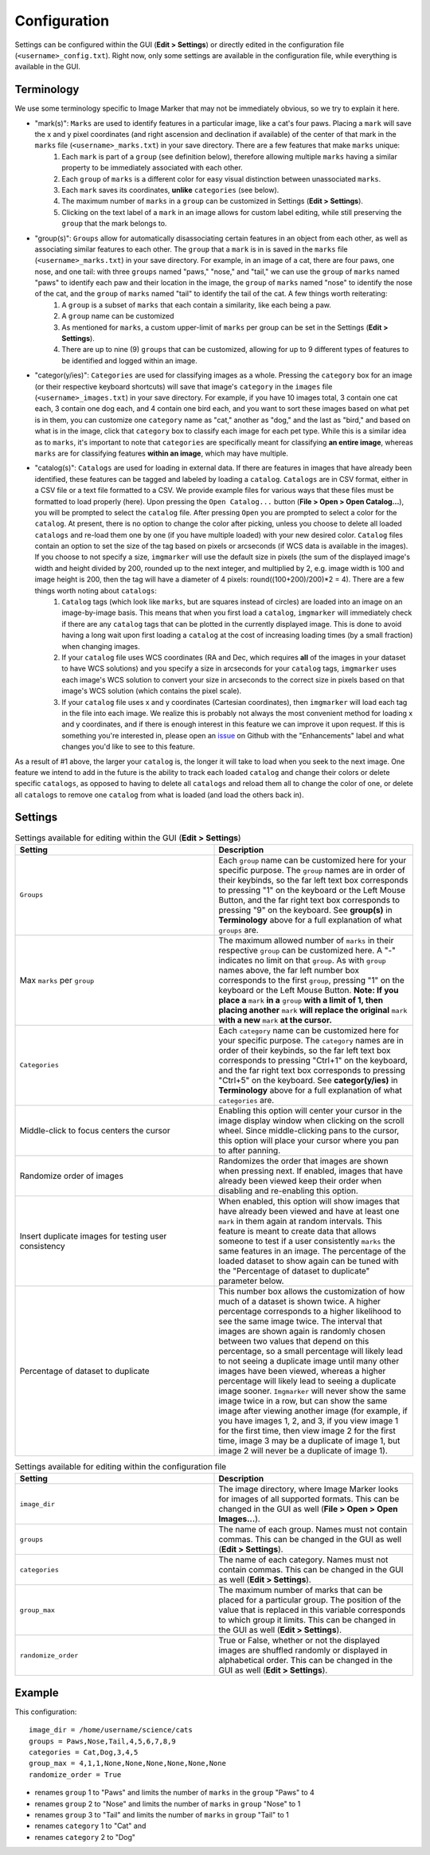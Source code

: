 Configuration
======================

Settings can be configured within the GUI (**Edit > Settings**) or directly edited in the configuration file (``<username>_config.txt``). Right now, only some settings are available in the configuration file, while everything is available in the GUI.

Terminology
---------------------

We use some terminology specific to Image Marker that may not be immediately obvious, so we try to explain it here.

* "mark(s)": ``Marks`` are used to identify features in a particular image, like a cat's four paws. Placing a ``mark`` will save the x and y pixel coordinates (and right ascension and declination if available) of the center of that mark in the ``marks`` file (``<username>_marks.txt``) in your save directory. There are a few features that make ``marks`` unique:
   #. Each ``mark`` is part of a ``group`` (see definition below), therefore allowing multiple ``marks`` having a similar property to be immediately associated with each other.
   #. Each ``group`` of ``marks`` is a different color for easy visual distinction between unassociated ``marks``.
   #. Each ``mark`` saves its coordinates, **unlike** ``categories`` (see below).
   #. The maximum number of ``marks`` in a ``group`` can be customized in Settings (**Edit > Settings**).
   #. Clicking on the text label of a ``mark`` in an image allows for custom label editing, while still preserving the ``group`` that the mark belongs to. 

* "group(s)": ``Groups`` allow for automatically disassociating certain features in an object from each other, as well as associating similar features to each other. The ``group`` that a ``mark`` is in is saved in the ``marks`` file (``<username>_marks.txt``) in your save directory. For example, in an image of a cat, there are four paws, one nose, and one tail: with three ``groups`` named "paws," "nose," and "tail," we can use the ``group`` of ``marks`` named "paws" to identify each paw and their location in the image, the ``group`` of ``marks`` named "nose" to identify the nose of the cat, and the ``group`` of ``marks`` named "tail" to identify the tail of the cat. A few things worth reiterating:
   #. A ``group`` is a subset of ``marks`` that each contain a similarity, like each being a paw.
   #. A ``group`` name can be customized
   #. As mentioned for ``marks``, a custom upper-limit of ``marks`` per group can be set in the Settings (**Edit > Settings**).
   #. There are up to nine (9) ``groups`` that can be customized, allowing for up to 9 different types of features to be identified and logged within an image.

* "categor(y/ies)": ``Categories`` are used for classifying images as a whole. Pressing the ``category`` box for an image (or their respective keyboard shortcuts) will save that image's ``category`` in the ``images`` file (``<username>_images.txt``) in your save directory. For example, if you have 10 images total, 3 contain one cat each, 3 contain one dog each, and 4 contain one bird each, and you want to sort these images based on what pet is in them, you can customize one ``category`` name as "cat," another as "dog," and the last as "bird," and based on what is in the image, click that ``category`` box to classify each image for each pet type. While this is a similar idea as to ``marks``, it's important to note that ``categories`` are specifically meant for classifying **an entire image**, whereas ``marks`` are for classifying features **within an image**, which may have multiple.


* "catalog(s)": ``Catalogs`` are used for loading in external data. If there are features in images that have already been identified, these features can be tagged and labeled by loading a ``catalog``. ``Catalogs`` are in CSV format, either in a CSV file or a text file formatted to a CSV. We provide example files for various ways that these files must be formatted to load properly (here). Upon pressing the ``Open Catalog...`` button (**File > Open > Open Catalog...**), you will be prompted to select the ``catalog`` file. After pressing ``Open`` you are prompted to select a color for the ``catalog``. At present, there is no option to change the color after picking, unless you choose to delete all loaded ``catalogs`` and re-load them one by one (if you have multiple loaded) with your new desired color. ``Catalog`` files contain an option to set the size of the tag based on pixels or arcseconds (if WCS data is available in the images). If you choose to not specify a size, ``imgmarker`` will use the default size in pixels (the sum of the displayed image's width and height divided by 200, rounded up to the next integer, and multiplied by 2, e.g. image width is 100 and image height is 200, then the tag will have a diameter of 4 pixels: round((100+200)/200)*2 = 4). There are a few things worth noting about ``catalogs``:
   #. ``Catalog`` tags (which look like ``marks``, but are squares instead of circles) are loaded into an image on an image-by-image basis. This means that when you first load a ``catalog``, ``imgmarker`` will immediately check if there are any ``catalog`` tags that can be plotted in the currently displayed image. This is done to avoid having a long wait upon first loading a ``catalog`` at the cost of increasing loading times (by a small fraction) when changing images.
   #. If your ``catalog`` file uses WCS coordinates (RA and Dec, which requires **all** of the images in your dataset to have WCS solutions) and you specify a size in arcseconds for your ``catalog`` tags, ``imgmarker`` uses each image's WCS solution to convert your size in arcseconds to the correct size in pixels based on that image's WCS solution (which contains the pixel scale).
   #. If your ``catalog`` file uses x and y coordinates (Cartesian coordinates), then ``imgmarker`` will load each tag in the file into each image. We realize this is probably not always the most convenient method for loading x and y coordinates, and if there is enough interest in this feature we can improve it upon request. If this is something you're interested in, please open an `issue <https://github.com/andikisare/imgmarker/issues>`_ on Github with the "Enhancements" label and what changes you'd like to see to this feature.

As a result of #1 above, the larger your ``catalog`` is, the longer it will take to load when you seek to the next image.
One feature we intend to add in the future is the ability to track each loaded ``catalog`` and change their colors or delete specific ``catalogs``, as opposed to having to delete all ``catalogs`` and reload them all to change the color of one, or delete all ``catalogs`` to remove one ``catalog`` from what is loaded (and load the others back in).

Settings
---------------------

.. list-table:: Settings available for editing within the GUI (**Edit > Settings**)
   :widths: 50 50
   :header-rows: 1

   * - Setting
     - Description
   * - ``Groups``
     - Each ``group`` name can be customized here for your specific purpose. The ``group`` names are in order of their keybinds, so the far left text box corresponds to pressing "1" on the keyboard or the Left Mouse Button, and the far right text box corresponds to pressing "9" on the keyboard. See **group(s)** in **Terminology** above for a full explanation of what ``groups`` are.
   * - Max ``marks`` per ``group``
     - The maximum allowed number of ``marks`` in their respective ``group`` can be customized here. A "-" indicates no limit on that ``group``. As with ``group`` names above, the far left number box corresponds to the first ``group``, pressing "1" on the keyboard or the Left Mouse Button. **Note: If you place a** ``mark`` **in a** ``group`` **with a limit of 1, then placing another** ``mark`` **will replace the original** ``mark`` **with a new** ``mark`` **at the cursor.**
   * - ``Categories``
     - Each ``category`` name can be customized here for your specific purpose. The ``category`` names are in order of their keybinds, so the far left text box corresponds to pressing "Ctrl+1" on the keyboard, and the far right text box corresponds to pressing "Ctrl+5" on the keyboard. See **categor(y/ies)** in **Terminology** above for a full explanation of what ``categories`` are.
   * - Middle-click to focus centers the cursor
     - Enabling this option will center your cursor in the image display window when clicking on the scroll wheel. Since middle-clicking pans to the cursor, this option will place your cursor where you pan to after panning.
   * - Randomize order of images
     - Randomizes the order that images are shown when pressing next. If enabled, images that have already been viewed keep their order when disabling and re-enabling this option.
   * - Insert duplicate images for testing user consistency
     - When enabled, this option will show images that have already been viewed and have at least one ``mark`` in them again at random intervals. This feature is meant to create data that allows someone to test if a user consistently ``marks`` the same features in an image. The percentage of the loaded dataset to show again can be tuned with the "Percentage of dataset to duplicate" parameter below.
   * - Percentage of dataset to duplicate
     - This number box allows the customization of how much of a dataset is shown twice. A higher percentage corresponds to a higher likelihood to see the same image twice. The interval that images are shown again is randomly chosen between two values that depend on this percentage, so a small percentage will likely lead to not seeing a duplicate image until many other images have been viewed, whereas a higher percentage will likely lead to seeing a duplicate image sooner. ``Imgmarker`` will never show the same image twice in a row, but can show the same image after viewing another image (for example, if you have images 1, 2, and 3, if you view image 1 for the first time, then view image 2 for the first time, image 3 may be a duplicate of image 1, but image 2 will never be a duplicate of image 1).


.. list-table:: Settings available for editing within the configuration file
   :widths: 50 50
   :header-rows: 1

   * - Setting
     - Description
   * - ``image_dir``
     - The image directory, where Image Marker looks for images of all supported formats. This can be changed in the GUI as well (**File > Open > Open Images...**).
   * - ``groups`` 
     - The name of each group. Names must not contain commas. This can be changed in the GUI as well (**Edit > Settings**).
   * - ``categories``
     - The name of each category. Names must not contain commas. This can be changed in the GUI as well (**Edit > Settings**).
   * - ``group_max``
     - The maximum number of marks that can be placed for a particular group. The position of the value that is replaced in this variable corresponds to which group it limits. This can be changed in the GUI as well (**Edit > Settings**).
   * - ``randomize_order``
     - True or False, whether or not the displayed images are shuffled randomly or displayed in alphabetical order. This can be changed in the GUI as well (**Edit > Settings**).

Example
---------------------

This configuration::

   image_dir = /home/username/science/cats
   groups = Paws,Nose,Tail,4,5,6,7,8,9
   categories = Cat,Dog,3,4,5
   group_max = 4,1,1,None,None,None,None,None,None
   randomize_order = True

* renames ``group`` 1 to "Paws" and limits the number of ``marks`` in the ``group`` "Paws" to 4
* renames ``group`` 2 to "Nose" and limits the number of ``marks`` in ``group`` "Nose" to 1
* renames ``group`` 3 to "Tail" and limits the number of ``marks`` in ``group`` "Tail" to 1
* renames ``category`` 1 to "Cat" and
* renames ``category`` 2 to "Dog"

